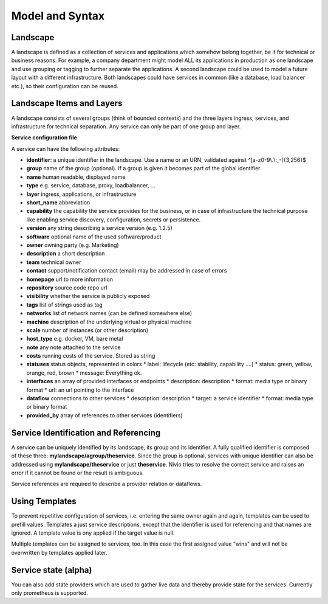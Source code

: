 Model and Syntax
================

Landscape
---------

A landscape is defined as a collection of services and applications which somehow belong together, be it for technical
or business reasons. For example, a company department might model ALL its applications in production as one landscape and use grouping
or tagging to further separate the applications. A second landscape could be used to model a future layout with a different
infrastructure. Both landscapes could have services in common (like a database, load balancer etc.), so their configuration can be reused.


Landscape Items and Layers
--------------------------

A landscape consists of several groups (think of bounded contexts) and the three layers ingress, services, and infrastructure
for technical separation. Any service can only be part of one group and layer.

**Service configuration file**

.. code-block:: yaml
   :linenos:

    services:
      - identifier: blog-server
        short_name: blog1
        group: content

      - identifier: auth-gateway
        short_name: blog1
        layer: ingress
        group: content

      - identifier: mysql
        version: 5.6.0
        type: database
        layer: infrastructure
        group: content

A service can have the following attributes:

* **identifier**: a unique identifier in the landscape. Use a name or an URN, validated against ^[a-z0-9\\.\\:_-]{3,256}$
* **group** name of the group (optional). If a group is given it becomes part of the global identifier
* **name** human readable, displayed name
* **type** e.g. service, database, proxy, loadbalancer, ...
* **layer** ingress, applications, or infrastructure
* **short_name** abbreviation
* **capability** the capability the service provides for the business, or in case of infrastructure the technical purpose like enabling service discovery, configuration, secrets or persistence.
* **version** any string describing a service version (e.g. 1.2.5)
* **software** optional name of the used software/product
* **owner** owning party (e.g. Marketing)
* **description** a short description
* **team** technical owner
* **contact** support/notification contact (email) may be addressed in case of errors
* **homepage** url to more information
* **repository** source code repo url
* **visibility** whether the service is publicly exposed
* **tags** list of strings used as tag
* **networks** list of network names (can be defined somewhere else)
* **machine** description of the underlying virtual or physical machine
* **scale** number of instances (or other description)
* **host_type** e.g. docker, VM, bare metal
* **note** any note attached to the service
* **costs** running costs of the service. Stored as string
* **statuses** status objects, represented in colors
  * label: lifecycle (etc: stability, capability ....)
  * status: green, yellow, orange, red, brown
  * message: Everything ok.
* **interfaces** an array of provided interfaces or endpoints
  * description: description
  * format: media type or binary format
  * url: an url pointing to the interface
* **dataflow** connections to other services
  * description: description
  * target: a service identifier
  * format: media type or binary format
* **provided_by** array of references to other services (identifiers)

Service Identification and Referencing
--------------------------------------

A service can be uniquely identified by its landscape, its group and its identifier. A fully qualified
identifier is composed of these three: **mylandscape/agroup/theservice**. Since the group is optional, services with unique
identifier can also be addressed using **mylandscape/theservice** or just **theservice**. Nivio tries to resolve the correct service and raises
an error if it cannot be found or the result is ambiguous.

Service references are required to describe a provider relation or dataflows.

.. code-block:: yaml
   :linenos:

    services:
      - identifier: theservice
        group: agroup
        dataflow:
          - target: anothergroup/anotherservice
            format: json





Using Templates
---------------

To prevent repetitive configuration of services, i.e. entering the same owner again and again,
templates can be used to prefill values. Templates a just service descriptions, except that
the identifier is used for referencing and that names are ignored. A template value is ony applied
if the target value is null.

Multiple templates can be assigned to services, too. In this case the first assigned value "wins" and
will not be overwritten by templates applied later.

.. code-block:: yaml
   :linenos:

    identifier: nivio:example
    name: Landscape example

    sources:
      - url: "./services/docker-compose.yml"
        format: docker-compose-v2
        assignTemplates:
          endOfLife: [web]
          myGroupTemplate: ["*"]

    templates:

      - identifier: myGroupTemplate
        group: billing

      - identifier: endOfLife
        tags: [eol]
        statuses


Service state (alpha)
---------------------

You can also add state providers which are used to gather live data and thereby provide state for the services. Currently only prometheus is supported.

.. code-block:: yaml
   :linenos:

    identifier: nivio:example
    name: Landscape example

    ...

    stateProviders:
      - type: prometheus-exporter
        target: http://prometheus_exporter.url